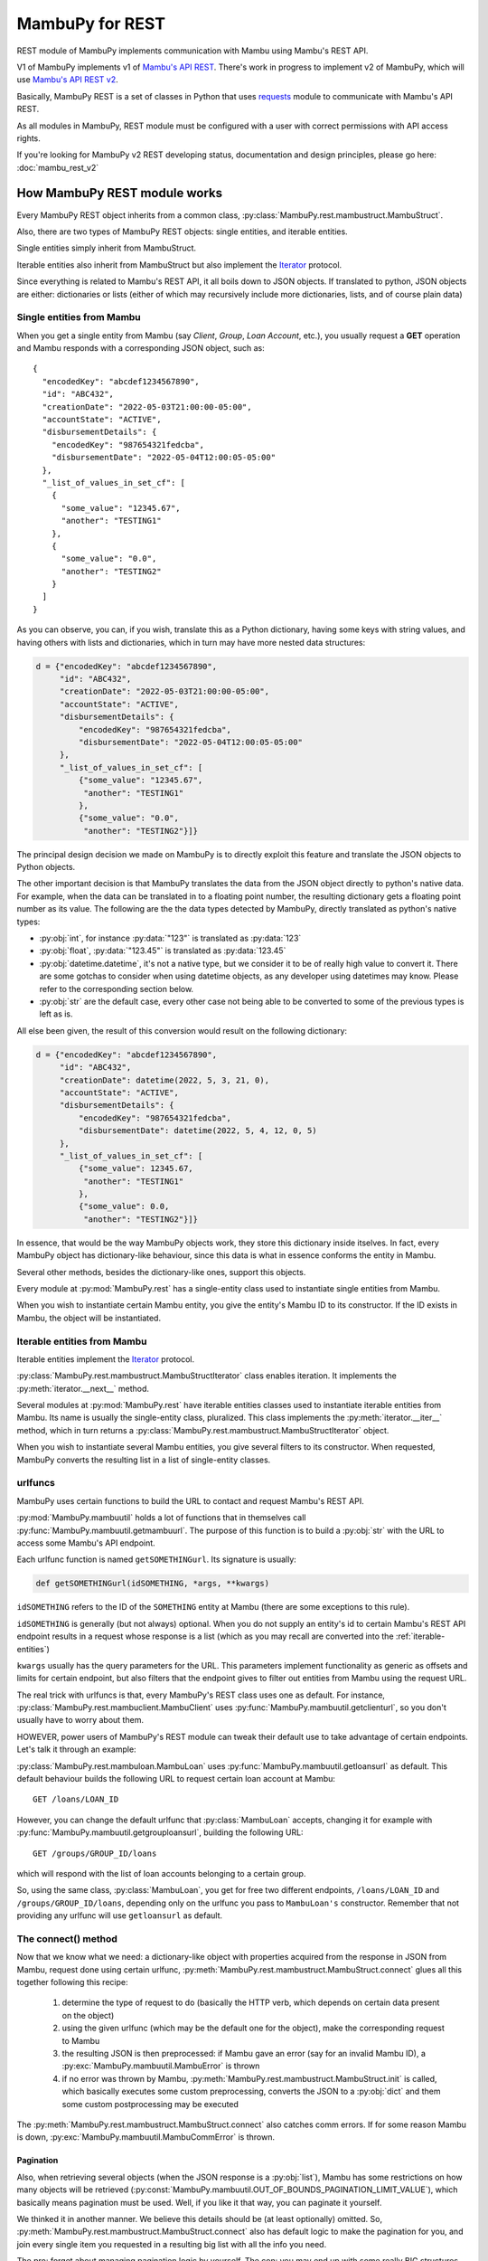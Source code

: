 .. _mambu_rest:

MambuPy for REST
================

REST module of MambuPy implements communication with Mambu using
Mambu's REST API.

V1 of MambuPy implements v1 of `Mambu's API REST
<https://api.mambu.com/v1>`_. There's work in progress to implement v2
of MambuPy, which will use `Mambu's API REST v2
<https://api.mambu.com/>`_.

Basically, MambuPy REST is a set of classes in Python that uses
`requests <https://docs.python-requests.org>`_ module to communicate
with Mambu's API REST.

As all modules in MambuPy, REST module must be configured with a user
with correct permissions with API access rights.

If you're looking for MambuPy v2 REST developing status, documentation
and design principles, please go here: :doc:`mambu_rest_v2`

How MambuPy REST module works
-----------------------------

Every MambuPy REST object inherits from a common class,
:py:class:`MambuPy.rest.mambustruct.MambuStruct`.

Also, there are two types of MambuPy REST objects: single entities,
and iterable entities.

Single entities simply inherit from MambuStruct.

Iterable entities also inherit from MambuStruct but also implement the
`Iterator
<https://docs.python.org/3.8/library/stdtypes.html#iterator-types>`_
protocol.

Since everything is related to Mambu's REST API, it all boils down to
JSON objects. If translated to python, JSON objects are either:
dictionaries or lists (either of which may recursively include more
dictionaries, lists, and of course plain data)

Single entities from Mambu
++++++++++++++++++++++++++

When you get a single entity from Mambu (say *Client*, *Group*, *Loan
Account*, etc.), you usually request a **GET** operation and Mambu
responds with a corresponding JSON object, such as::

  {
    "encodedKey": "abcdef1234567890",
    "id": "ABC432",
    "creationDate": "2022-05-03T21:00:00-05:00",
    "accountState": "ACTIVE",
    "disbursementDetails": {
      "encodedKey": "987654321fedcba",
      "disbursementDate": "2022-05-04T12:00:05-05:00"
    },
    "_list_of_values_in_set_cf": [
      {
        "some_value": "12345.67",
        "another": "TESTING1"
      },
      {
        "some_value": "0.0",
        "another": "TESTING2"
      }
    ]
  }

As you can observe, you can, if you wish, translate this as a Python
dictionary, having some keys with string values, and having others
with lists and dictionaries, which in turn may have more nested data
structures:

.. code-block:: python

  d = {"encodedKey": "abcdef1234567890",
       "id": "ABC432",
       "creationDate": "2022-05-03T21:00:00-05:00",
       "accountState": "ACTIVE",
       "disbursementDetails": {
           "encodedKey": "987654321fedcba",
           "disbursementDate": "2022-05-04T12:00:05-05:00"
       },
       "_list_of_values_in_set_cf": [
           {"some_value": "12345.67",
            "another": "TESTING1"
           },
           {"some_value": "0.0",
            "another": "TESTING2"}]}

The principal design decision we made on MambuPy is to directly
exploit this feature and translate the JSON objects to Python objects.

The other important decision is that MambuPy translates the data from
the JSON object directly to python's native data. For example, when
the data can be translated in to a floating point number, the
resulting dictionary gets a floating point number as its value. The
following are the the data types detected by MambuPy, directly
translated as python's native types:

* :py:obj:`int`, for instance :py:data:`"123"` is translated as
  :py:data:`123`
* :py:obj:`float`, :py:data:`"123.45"` is translated as
  :py:data:`123.45`
* :py:obj:`datetime.datetime`, it's not a native type, but we consider
  it to be of really high value to convert it. There are some gotchas
  to consider when using datetime objects, as any developer using
  datetimes may know. Please refer to the corresponding section below.
* :py:obj:`str` are the default case, every other case not being able
  to be converted to some of the previous types is left as is.

All else been given, the result of this conversion would result on the
following dictionary:

.. code-block:: python

  d = {"encodedKey": "abcdef1234567890",
       "id": "ABC432",
       "creationDate": datetime(2022, 5, 3, 21, 0),
       "accountState": "ACTIVE",
       "disbursementDetails": {
           "encodedKey": "987654321fedcba",
           "disbursementDate": datetime(2022, 5, 4, 12, 0, 5)
       },
       "_list_of_values_in_set_cf": [
           {"some_value": 12345.67,
            "another": "TESTING1"
           },
           {"some_value": 0.0,
            "another": "TESTING2"}]}

In essence, that would be the way MambuPy objects work, they store
this dictionary inside itselves. In fact, every MambuPy object has
dictionary-like behaviour, since this data is what in essence conforms
the entity in Mambu.

Several other methods, besides the dictionary-like ones, support this
objects.

Every module at :py:mod:`MambuPy.rest` has a single-entity class used
to instantiate single entities from Mambu.

When you wish to instantiate certain Mambu entity, you give the
entity's Mambu ID to its constructor. If the ID exists in Mambu, the
object will be instantiated.

.. _iterable-entities:

Iterable entities from Mambu
++++++++++++++++++++++++++++

Iterable entities implement the `Iterator
<https://docs.python.org/3.8/library/stdtypes.html#iterator-types>`_
protocol.

:py:class:`MambuPy.rest.mambustruct.MambuStructIterator` class enables
iteration. It implements the :py:meth:`iterator.__next__` method.

Several modules at :py:mod:`MambuPy.rest` have iterable entities
classes used to instantiate iterable entities from Mambu. Its name is
usually the single-entity class, pluralized. This class implements the
:py:meth:`iterator.__iter__` method, which in turn returns a
:py:class:`MambuPy.rest.mambustruct.MambuStructIterator` object.

When you wish to instantiate several Mambu entities, you give several
filters to its constructor. When requested, MambuPy converts the
resulting list in a list of single-entity classes.

urlfuncs
++++++++

MambuPy uses certain functions to build the URL to contact and request
Mambu's REST API.

:py:mod:`MambuPy.mambuutil` holds a lot of functions that in
themselves call :py:func:`MambuPy.mambuutil.getmambuurl`. The purpose
of this function is to build a :py:obj:`str` with the URL to access
some Mambu's API endpoint.

Each urlfunc function is named ``getSOMETHINGurl``. Its signature is usually:

.. code-block:: python

  def getSOMETHINGurl(idSOMETHING, *args, **kwargs)

``idSOMETHING`` refers to the ID of the ``SOMETHING`` entity at Mambu
(there are some exceptions to this rule).

``idSOMETHING`` is generally (but not always) optional. When you do
not supply an entity's id to certain Mambu's REST API endpoint results
in a request whose response is a list (which as you may recall are
converted into the :ref:`iterable-entities`)

``kwargs`` usually has the query parameters for the URL. This
parameters implement functionality as generic as offsets and limits
for certain endpoint, but also filters that the endpoint gives to
filter out entities from Mambu using the request URL.

The real trick with urlfuncs is that, every MambuPy's REST class uses
one as default. For instance,
:py:class:`MambuPy.rest.mambuclient.MambuClient` uses
:py:func:`MambuPy.mambuutil.getclienturl`, so you don't usually
have to worry about them.

HOWEVER, power users of MambuPy's REST module can tweak their default
use to take advantage of certain endpoints. Let's talk it through an
example:

:py:class:`MambuPy.rest.mambuloan.MambuLoan` uses
:py:func:`MambuPy.mambuutil.getloansurl` as default. This default
behaviour builds the following URL to request certain loan account
at Mambu::

  GET /loans/LOAN_ID

However, you can change the default urlfunc that :py:class:`MambuLoan`
accepts, changing it for example with
:py:func:`MambuPy.mambuutil.getgrouploansurl`, building the following
URL::

  GET /groups/GROUP_ID/loans

which will respond with the list of loan accounts belonging to a
certain group.

So, using the same class, :py:class:`MambuLoan`, you get for free two
different endpoints, ``/loans/LOAN_ID`` and
``/groups/GROUP_ID/loans``, depending only on the urlfunc you pass to
``MambuLoan's`` constructor. Remember that not providing any urlfunc
will use ``getloansurl`` as default.

The connect() method
++++++++++++++++++++

Now that we know what we need: a dictionary-like object with
properties acquired from the response in JSON from Mambu, request done
using certain urlfunc,
:py:meth:`MambuPy.rest.mambustruct.MambuStruct.connect` glues all this
together following this recipe:

  1. determine the type of request to do (basically the HTTP verb, which
     depends on certain data present on the object)
  2. using the given urlfunc (which may be the default one for the
     object), make the corresponding request to Mambu
  3. the resulting JSON is then preprocessed: if Mambu gave an error
     (say for an invalid Mambu ID), a
     :py:exc:`MambuPy.mambuutil.MambuError` is thrown
  4. if no error was thrown by Mambu,
     :py:meth:`MambuPy.rest.mambustruct.MambuStruct.init` is called,
     which basically executes some custom preprocessing, converts the
     JSON to a :py:obj:`dict` and them some custom postprocessing may be
     executed

The :py:meth:`MambuPy.rest.mambustruct.MambuStruct.connect` also
catches comm errors. If for some reason Mambu is down,
:py:exc:`MambuPy.mambuutil.MambuCommError` is thrown.

Pagination
~~~~~~~~~~

Also, when retrieving several objects (when the JSON response is a
:py:obj:`list`), Mambu has some restrictions on how many objects will
be retrieved
(:py:const:`MambuPy.mambuutil.OUT_OF_BOUNDS_PAGINATION_LIMIT_VALUE`),
which basically means pagination must be used. Well, if you like it
that way, you can paginate it yourself.

We thinked it in another manner. We believe this details should be (at
least optionally) omitted. So,
:py:meth:`MambuPy.rest.mambustruct.MambuStruct.connect` also has
default logic to make the pagination for you, and join every single
item you requested in a resulting big list with all the info you
need.

The pro: forget about managing pagination logic by yourself. The con:
you may end up with some really BIG structures, and the number of the
requests made to Mambu may be of a considerable size too. See the
documentation for the **limit** argument on
:py:meth:`MambuPy.rest.mambustruct.MambuStruct.__init__`

Configuration
+++++++++++++

Examples
--------

API Docs
--------

Steps to instantiate a certain MambuEntity (a
:py:obj:`MambuPy.rest.mambuclient.MambuClient` for example):

1. Get the Mambu's entity ID, and the level of detail you wish to
   retrieve.

2. Import the correct module from MambuPy:

.. code-block:: python

  from MambuPy.rest import mambuclient

3. Instantiate the object you are retrieving:

.. code-block:: python

  client = mambuclient.MambuClient(entid="MY_CLIENT_ID")

Go to :py:obj:`MambuPy.rest` for the complete API reference.
